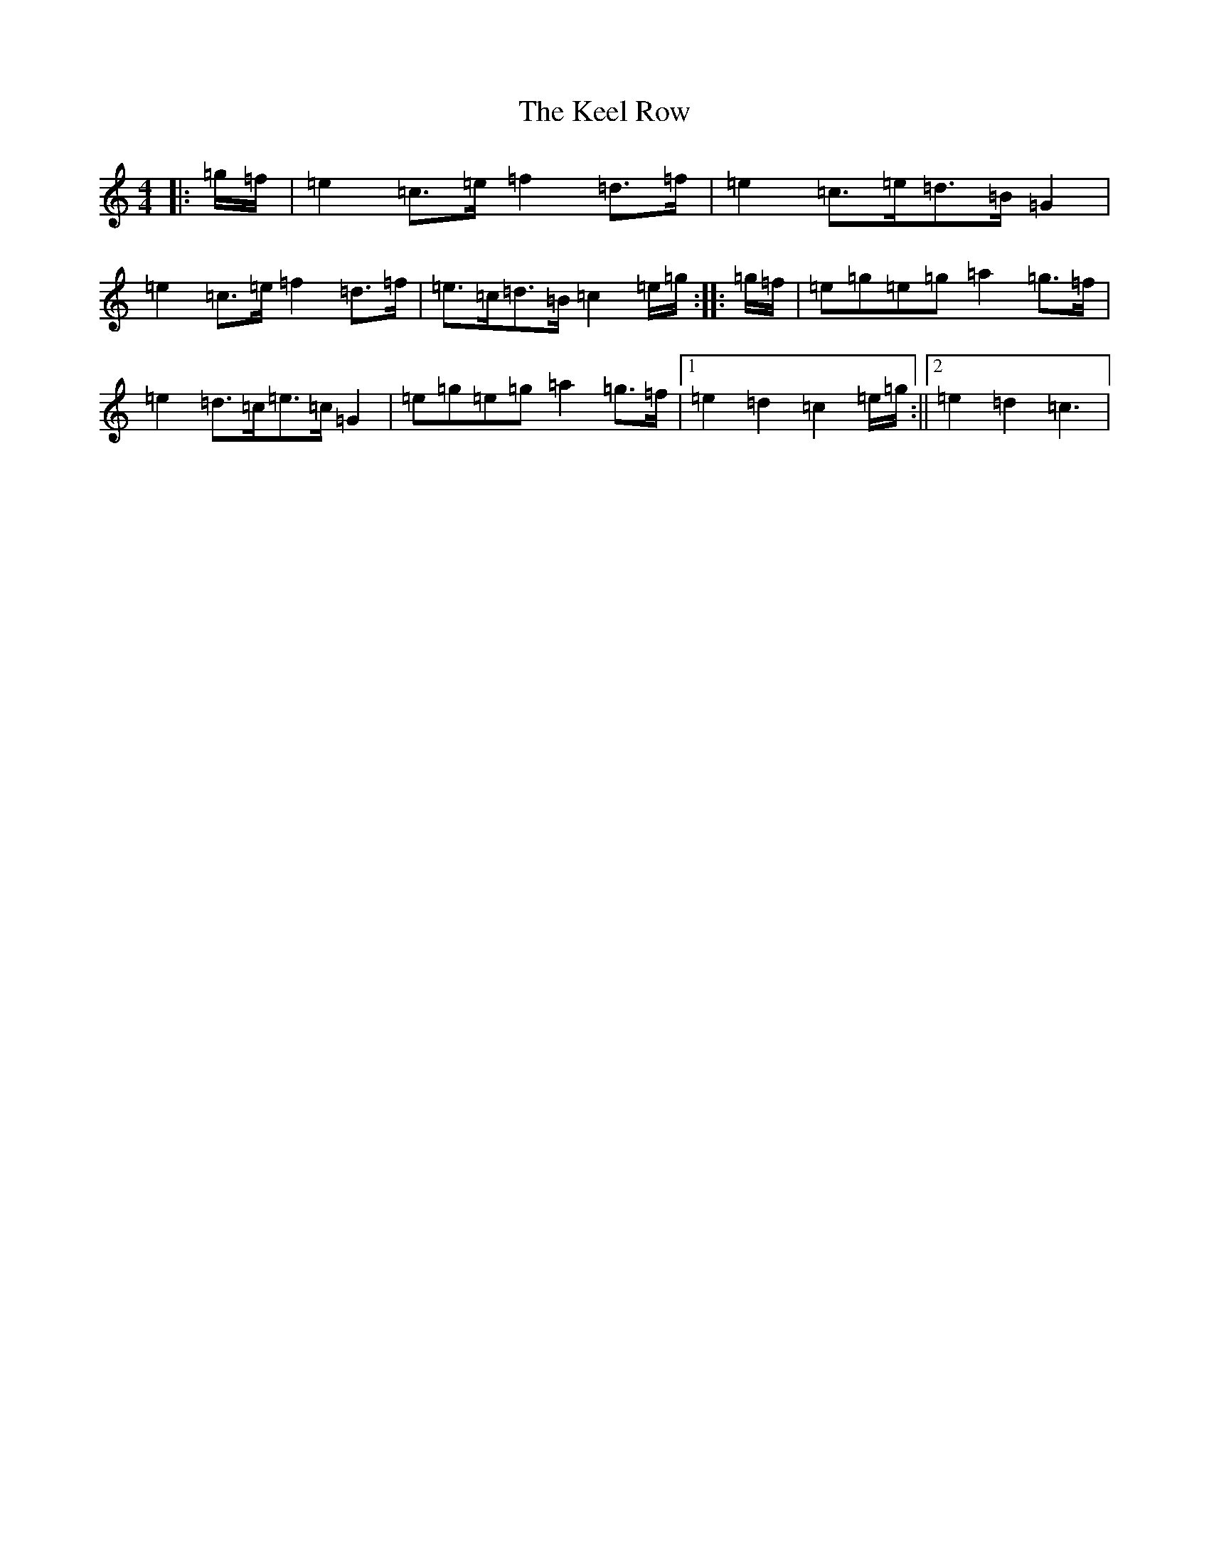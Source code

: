 X: 11207
T: Keel Row, The
S: https://thesession.org/tunes/3637#setting16641
Z: G Major
R: strathspey
M:4/4
L:1/8
K: C Major
|:=g/2=f/2|=e2=c>=e=f2=d>=f|=e2=c>=e=d>=B=G2|=e2=c>=e=f2=d>=f|=e>=c=d>=B=c2=e/2=g/2:||:=g/2=f/2|=e=g=e=g=a2=g>=f|=e2=d>=c=e>=c=G2|=e=g=e=g=a2=g>=f|1=e2=d2=c2=e/2=g/2:||2=e2=d2=c3|